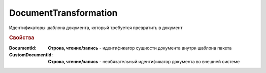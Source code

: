 DocumentTransformation
======================

Идентификаторы шаблона документа, который требуется превратить в документ


.. rubric:: Свойства

:DocumentId:
    **Строка, чтение/запись** - идентификатор сущности документа внутри шаблона пакета

:CustomDocumentId:
    **Строка, чтение/запись** - необязательный идентификатор документа во внешней системе